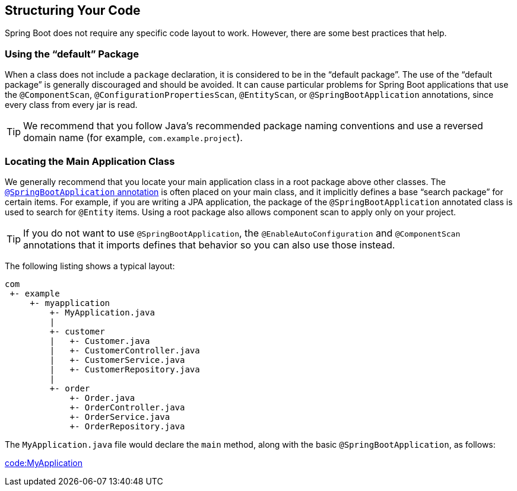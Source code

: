[[using.structuring-your-code]]
== Structuring Your Code
Spring Boot does not require any specific code layout to work.
However, there are some best practices that help.



[[using.structuring-your-code.using-the-default-package]]
=== Using the "`default`" Package
When a class does not include a `package` declaration, it is considered to be in the "`default package`".
The use of the "`default package`" is generally discouraged and should be avoided.
It can cause particular problems for Spring Boot applications that use the `@ComponentScan`, `@ConfigurationPropertiesScan`, `@EntityScan`, or `@SpringBootApplication` annotations, since every class from every jar is read.

TIP: We recommend that you follow Java's recommended package naming conventions and use a reversed domain name (for example, `com.example.project`).



[[using.structuring-your-code.locating-the-main-class]]
=== Locating the Main Application Class
We generally recommend that you locate your main application class in a root package above other classes.
The <<using#using.using-the-springbootapplication-annotation, `@SpringBootApplication` annotation>> is often placed on your main class, and it implicitly defines a base "`search package`" for certain items.
For example, if you are writing a JPA application, the package of the `@SpringBootApplication` annotated class is used to search for `@Entity` items.
Using a root package also allows component scan to apply only on your project.

TIP: If you do not want to use `@SpringBootApplication`, the `@EnableAutoConfiguration` and `@ComponentScan` annotations that it imports defines that behavior so you can also use those instead.

The following listing shows a typical layout:

[indent=0]
----
	com
	 +- example
	     +- myapplication
	         +- MyApplication.java
	         |
	         +- customer
	         |   +- Customer.java
	         |   +- CustomerController.java
	         |   +- CustomerService.java
	         |   +- CustomerRepository.java
	         |
	         +- order
	             +- Order.java
	             +- OrderController.java
	             +- OrderService.java
	             +- OrderRepository.java
----

The `MyApplication.java` file would declare the `main` method, along with the basic `@SpringBootApplication`, as follows:

link:code:MyApplication[]
